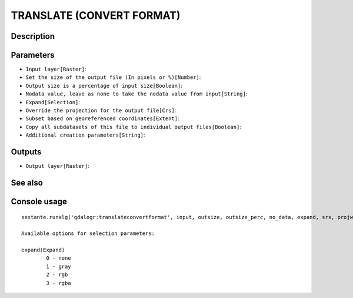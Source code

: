 TRANSLATE (CONVERT FORMAT)
==========================

Description
-----------

Parameters
----------

- ``Input layer[Raster]``:
- ``Set the size of the output file (In pixels or %)[Number]``:
- ``Output size is a percentage of input size[Boolean]``:
- ``Nodata value, leave as none to take the nodata value from input[String]``:
- ``Expand[Selection]``:
- ``Override the projection for the output file[Crs]``:
- ``Subset based on georeferenced coordinates[Extent]``:
- ``Copy all subdatasets of this file to individual output files[Boolean]``:
- ``Additional creation parameters[String]``:

Outputs
-------

- ``Output layer[Raster]``:

See also
---------


Console usage
-------------


::

	sextante.runalg('gdalogr:translateconvertformat', input, outsize, outsize_perc, no_data, expand, srs, projwin, sds, extra, output)

	Available options for selection parameters:

	expand(Expand)
		0 - none
		1 - gray
		2 - rgb
		3 - rgba
